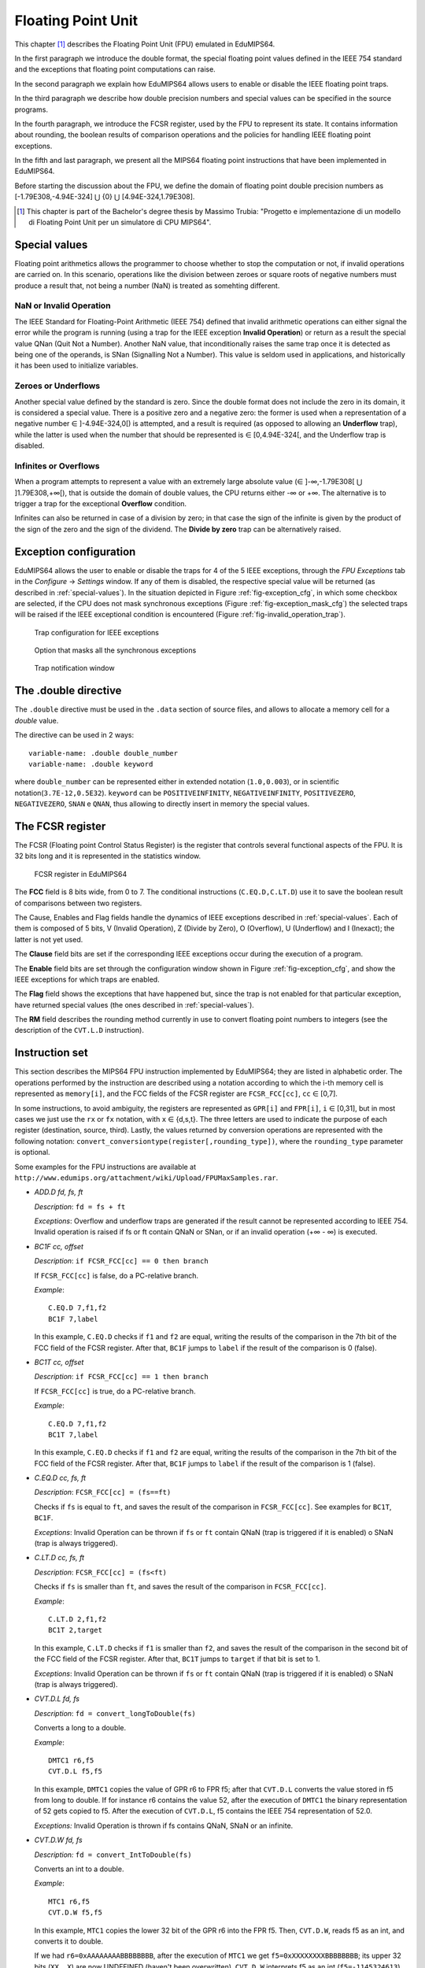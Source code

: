 Floating Point Unit
===================

This chapter [#]_ describes the Floating Point Unit (FPU) emulated in
EduMIPS64.

In the first paragraph we introduce the double format, the special floating
point values defined in the IEEE 754 standard and the exceptions that floating
point computations can raise.

In the second paragraph we explain how EduMIPS64 allows users to enable or
disable the IEEE floating point traps.

In the third paragraph we describe how double precision numbers and special
values can be specified in the source programs. 

In the fourth paragraph, we introduce the FCSR register, used by the FPU to
represent its state. It contains information about rounding, the boolean
results of comparison operations and the policies for handling IEEE floating
point exceptions.

In the fifth and last paragraph, we present all the MIPS64 floating point
instructions that have been implemented in EduMIPS64.

Before starting the discussion about the FPU, we define the domain of floating
point double precision numbers as [-1.79E308,-4.94E-324] ⋃  {0} ⋃
[4.94E-324,1.79E308].

.. [#] This chapter is part of the Bachelor's degree thesis by Massimo Trubia:
       "Progetto e implementazione di un modello di Floating Point Unit per un
       simulatore di CPU MIPS64".

.. _special-values:

Special values
--------------
Floating point arithmetics allows the programmer to choose whether to stop the
computation or not, if invalid operations are carried on. In this scenario,
operations like the division between zeroes or square roots of negative
numbers must produce a result that, not being a number (NaN) is treated as
somehting different.

.. _nan:

NaN or Invalid Operation
************************
The IEEE Standard for Floating-Point Arithmetic (IEEE 754) defined that
invalid arithmetic operations can either signal the error while the program is
running (using a trap for the IEEE exception **Invalid Operation**) or return
as a result the special value QNan (Quit Not a Number). Another NaN value,
that inconditionally raises the same trap once it is detected as being one of
the operands, is SNan (Signalling Not a Number). This value is seldom used in
applications, and historically it has been used to initialize variables.

.. _zeroes:

Zeroes or Underflows
********************
Another special value defined by the standard is zero. Since the double format
does not include the zero in its domain, it is considered a special value.
There is a positive zero and a negative zero: the former is used when a
representation of a negative number ∈ ]-4.94E-324,0[) is attempted, and a
result is required (as opposed to allowing an **Underflow** trap), while the
latter is used when the number that should be represented is ∈  [0,4.94E-324[,
and the Underflow trap is disabled.

.. _infinites:

Infinites or Overflows
**********************
When a program attempts to represent a value with an extremely large absolute
value (∈ ]-∞,-1.79E308[ ⋃ ]1.79E308,+∞[), that is outside the domain of double
values, the CPU returns either -∞ or +∞. The alternative is to trigger a trap
for the exceptional **Overflow** condition.

Infinites can also be returned in case of a division by zero; in that case the
sign of the infinite is given by the product of the sign of the zero and the
sign of the dividend. The **Divide by zero** trap can be alternatively raised.

.. _exception-configuration:

Exception configuration
-----------------------
EduMIPS64 allows the user to enable or disable the traps for 4 of the 5 IEEE
exceptions, through the *FPU Exceptions* tab in the *Configure* → *Settings*
window. If any of them is disabled, the respective special value will be
returned (as described in :ref:`special-values`). In the situation depicted in
Figure :ref:`fig-exception_cfg`, in which some checkbox are selected, if the
CPU does not mask synchronous exceptions (Figure
:ref:`fig-exception_mask_cfg`) the selected traps will be raised if the IEEE
exceptional condition is encountered (Figure :ref:`fig-invalid_operation_trap`).

.. _fig-exception_cfg:
.. figure:: ../../../img/exception_cfg.png
   :scale: 50%

   Trap configuration for IEEE exceptions

.. _fig-exception_mask_cfg:
.. figure:: ../../../img/exception_mask_cfg.png
   :scale: 50%

   Option that masks all the synchronous exceptions

.. _fig-invalid_operation_trap:
.. figure:: ../../../img/invalid_operation_trap.png
   :scale: 50%

   Trap notification window


.. _double-directive:

The .double directive
---------------------
The ``.double`` directive must be used in the ``.data`` section of source
files, and allows to allocate a memory cell for a *double* value.

The directive can be used in 2 ways::

    variable-name: .double double_number
    variable-name: .double keyword

where ``double_number`` can be represented either in extended notation
(``1.0,0.003``), or in scientific notation(``3.7E-12,0.5E32``). 
``keyword`` can be ``POSITIVEINFINITY``, ``NEGATIVEINFINITY``,
``POSITIVEZERO``, ``NEGATIVEZERO``, ``SNAN`` e ``QNAN``,
thus allowing to directly insert in memory the special values.

The FCSR register
-----------------
The FCSR (Floating point Control Status Register) is the register that
controls several functional aspects of the FPU. It is 32 bits long and it is
represented in the statistics window.

.. figure:: ../../../img/fcsr_register.png
   :scale: 50%

   FCSR register in EduMIPS64

The **FCC** field is 8 bits wide, from 0 to 7. The conditional instructions
(``C.EQ.D,C.LT.D``) use it to save the boolean result of comparisons between
two registers.

The Cause, Enables and Flag fields handle the dynamics of IEEE exceptions
described in :ref:`special-values`. Each of them is composed of 5 bits, V
(Invalid Operation), Z (Divide by Zero), O (Overflow), U (Underflow) and I
(Inexact); the latter is not yet used.

The **Clause** field bits are set if the corresponding IEEE exceptions occur
during the execution of a program.

The **Enable** field bits are set through the configuration window shown in
Figure :ref:`fig-exception_cfg`, and show the IEEE exceptions for which traps
are enabled.

The **Flag** field shows the exceptions that have happened but, since the trap
is not enabled for that particular exception, have returned special values
(the ones described in :ref:`special-values`).

The **RM** field describes the rounding method currently in use to convert
floating point numbers to integers (see the description of the ``CVT.L.D``
instruction).

Instruction set
---------------
This section describes the MIPS64 FPU instruction implemented by EduMIPS64;
they are listed in alphabetic order. The operations performed by the
instruction are described using a notation according to which the i-th
memory cell is represented as ``memory[i]``, and the FCC fields of the FCSR
register are ``FCSR_FCC[cc]``, ``cc`` ∈ [0,7].

In some instructions, to avoid ambiguity, the registers are represented as 
``GPR[i]`` and ``FPR[i]``, ``i`` ∈ [0,31], but in most cases we just use the 
``rx`` or ``fx`` notation, with ``x`` ∈ {d,s,t}. The three letters are used to
indicate the purpose of each register (destination, source, third). Lastly,
the values returned by conversion operations are represented with the
following notation: ``convert_conversiontype(register[,rounding_type])``,
where the ``rounding_type`` parameter is optional.

Some examples for the FPU instructions are available at
``http://www.edumips.org/attachment/wiki/Upload/FPUMaxSamples.rar``.

* `ADD.D fd, fs, ft`

  *Description*: ``fd = fs + ft``

  *Exceptions*: Overflow and underflow traps are generated if the result
  cannot be represented according to IEEE 754. Invalid operation is raised if
  fs or ft contain QNaN or SNan, or if an invalid operation (+∞ - ∞) is
  executed.

* `BC1F cc, offset`

  *Description*: ``if FCSR_FCC[cc] == 0 then branch``

  If ``FCSR_FCC[cc]`` is false, do a PC-relative branch. 

  *Example*::

     C.EQ.D 7,f1,f2
     BC1F 7,label

  In this example, ``C.EQ.D`` checks if ``f1`` and ``f2`` are equal, writing
  the results of the comparison in the 7th bit of the FCC field of the FCSR
  register. After that, ``BC1F`` jumps to ``label`` if the result of the
  comparison is 0 (false).

* `BC1T cc, offset`

  *Description*: ``if FCSR_FCC[cc] == 1 then branch``

  If ``FCSR_FCC[cc]`` is true, do a PC-relative branch. 

  *Example*::
 
    C.EQ.D 7,f1,f2
    BC1T 7,label

  In this example, ``C.EQ.D`` checks if ``f1`` and ``f2`` are equal, writing
  the results of the comparison in the 7th bit of the FCC field of the FCSR
  register. After that, ``BC1F`` jumps to ``label`` if the result of the
  comparison is 1 (false).

* `C.EQ.D cc, fs, ft`

  *Description*: ``FCSR_FCC[cc] = (fs==ft)``

  Checks if ``fs`` is equal to ``ft``, and saves the result of the comparison
  in ``FCSR_FCC[cc]``. See examples for ``BC1T``, ``BC1F``.

  *Exceptions*: Invalid Operation can be thrown if ``fs`` or ``ft`` contain
  QNaN (trap is triggered if it is enabled) o SNaN (trap is always triggered).

* `C.LT.D cc, fs, ft`

  *Description*: ``FCSR_FCC[cc] = (fs<ft)``

  Checks if ``fs`` is smaller than ``ft``, and saves the result of the
  comparison in ``FCSR_FCC[cc]``. 

  *Example*::
 
     C.LT.D 2,f1,f2
     BC1T 2,target

  In this example, ``C.LT.D`` checks if ``f1`` is smaller than ``f2``, and
  saves the result of the comparison in the second bit of the FCC field of the
  FCSR register. After that, ``BC1T`` jumps to ``target`` if that bit is set
  to 1.

  *Exceptions*: Invalid Operation can be thrown if ``fs`` or ``ft`` contain
  QNaN (trap is triggered if it is enabled) o SNaN (trap is always triggered).

* `CVT.D.L fd, fs`

  *Description*: ``fd = convert_longToDouble(fs)``

  Converts a long to a double.

  *Example*::
 
    DMTC1 r6,f5
    CVT.D.L f5,f5

  In this example, ``DMTC1`` copies the value of GPR r6 to FPR f5; after that
  ``CVT.D.L`` converts the value stored in f5 from long to double. If for
  instance r6 contains the value 52, after the execution of ``DMTC1`` the
  binary representation of 52 gets copied to f5. After the execution of
  ``CVT.D.L``, f5 contains the IEEE 754 representation of 52.0.

  *Exceptions:* Invalid Operation is thrown if fs contains QNaN, SNaN or an
  infinite.

* `CVT.D.W fd, fs`

  *Description:* ``fd = convert_IntToDouble(fs)``

  Converts an int to a double.

  *Example*::
 
    MTC1 r6,f5
    CVT.D.W f5,f5

  In this example, ``MTC1`` copies the lower 32 bit of the GPR r6 into the FPR
  f5. Then, ``CVT.D.W``, reads f5 as an int, and converts it to double.

  If we had ``r6=0xAAAAAAAABBBBBBBB``, after the execution of  ``MTC1`` we get
  ``f5=0xXXXXXXXXBBBBBBBB``; its upper 32 bits (``XX..X``) are now UNDEFINED
  (haven't been overwritten). ``CVT.D.W`` interprets f5 as an int
  (``f5=-1145324613``), and converts it to double(``f5=0xC1D1111111400000
  =-1.145324613E9``).

  *Exceptions:* Invalid Operation is thrown if fs contains QNaN, SNaN or an
  infinite.

* `CVT.L.D fd, fs`

  *Description:* ``fd = convert_doubleToLong(fs, CurrentRoundingMode)``
  
  Converts a double to a long, rounding it before the conversion.

  *Example*::
 
    CVT.L.D f5,f5	
    DMFC1 r6,f5

  ``CVT.L.D`` the double value in f5 to a long; then ``DMFC1`` copies f5 to
  r6; the result of this operation depends on the current rounding modality,
  that can be set in the *FPU Rounding* tab of the *Configure* →  *Settings*
  window, as depicted in Figure :ref:`fig:fpu_rounding`.

  *Exceptions:* Invalid Operation is thrown if fs contains an infinite value,
  any NaN or the results is outside the long domain [-2 :sup:`63`, 2 :sup:`63`
  -1]


.. _fig-fpu_rounding:
.. figure:: ../../../img/fpu_rounding.png
   :scale: 50%

   FPU Rounding

.. table:: Rounding examples

   =============== ========== ============= ============= 
    Tipo            RM field   f5 register   r6 register 
   =============== ========== ============= ============= 
    To nearest      0          6.4           6             
    To nearest      0          6.8           7            
    To nearest      0          6.5           6 (to even)  
    To nearest      0          7.5           8 (to even)  
    Towards  0      1          7.1           7            
    Towards  0      1          -2.3          -2           
    Towards  ∞      2          4.2           5            
    Towards  ∞      2          -3.9          -3           
    Towards -∞      3          4.2           4            
    Towards -∞      3          -3.9          -4           
   =============== ========== ============= ============= 

* `CVT.W.D fd, fs`

  *Description:* ``fd = convert_DoubleToInt(fs, CurrentRoundingMode)``

  Converts a double to an int, using the current rounding modality.
  
  *Exceptions:* Invalid Operation is thrown if fs contains an infinite value,
  any NaN or the results is outside the signed int domain [-2 :sup:`63`, 2
  :sup:`63` -1]

* `DIV.D fd, fs, ft`
  
  *Description:* ``fd = fs \div ft``

  *Exceptions:* Overflow or Underflow are raised if the results cannot be
  represented using the IEEE 754 standard. Invalid Operation is raised if fs
  or ft contain QNaN or SNan, or if an invalid operation is executed (0\div0,∞
  \div ∞). Divide by zero is raised if a division by zero is attempted with a
  dividend that is not QNaN or SNaN.

* `DMFC1 rt,fs`
  
  *Description:* ``rt = fs``

  Executes a bit per bit copy of the FPR fs into the GPR rt.
  
* `DMTC1 rt, fs`

  *Description:* ``fs = rt``

  Executes a bit per bit copy of the GPR rt into the FPR fs.

* `L.D ft, offset(base)`
 
  *Description:* ``ft = memory[GPR[base] + offset]``

  Loads from memory a doubleword and stores it in ft.

.. note:: `L.D` is not present in the MIPS64 ISA, it is an alias for ``LDC1``
          that is present in EduMIPS64 for compatibility with WinMIPS64.

* `LDC1 ft, offset(base)`

  *Description:* ``memory[GPR[base] + offset]``

  Loads from memory a doubleword and stores it in ft.

* `LWC1 ft, offset(base)`

  *Description:* ``ft = memory[GPR[base] + offset]``

  Loads from memory a word and stores it in ft.
  
* `MFC1 rt, fs`

  *Description:* ``rt = readInt(fs)``

  Reads the fs FPR as an int and writes its value to the rt GPR as long.
  *Example*::
    
      MFC1 r6,f5
      SD r6,mem(R0)

  Let ``f5=0xAAAAAAAABBBBBBBB``;  ``MFC1`` reads f5 as an int (lower 32 bits),
  interpreting ``BBBBBBBB`` as ``-1145324613``, and writes the value to f6 (64
  bits). After the execution of ``MFC1``, ``r6=0xFFFFFFFFBBBBBBBB = -1145324613``.
  So the ``SD`` instruction will write to memory a doubleword with this value,
  since the sign in r6 was extended.
  
* `MOVF.D fd, fs, cc`

  *Description:* ``if FCSR_FCC[cc] == 0 then fd=fs``

  If FCSR_FCC[cc] is false, the copies fs to fd.
  
* `MOVT.D fd, fs, cc`

  *Description:* ``if FCSR_FCC[cc] == 1 then fd=fs``

  If FCSR_FCC[cc] is true, the copies fs to fd.
  
* `MOV.D fd, fs`

  *Description:* ``fd = fs``

  Copies fs to fd.
  
* `MOVN.D fd, fs, rt`

  *Description:* ``if rt != 0 then fd=fs``

  If rt is not zero, copies fs to fd.
  
* `MOVZ.D fd, fs, rt`

  *Description:* ``if rt == 0 then fd=fs``

  If rt is equal to zero, copies fs to fd.
  
.. TODO: find a way to do subscript with fixed-width font.

* `MTC1 rt, fs`

  *Description:* fs = rt :sub:`0..31`

  Copies the lower 32 bit of rt to fs.

  *Example*::

      MTC1 r6,f5

  Let ``r5=0xAAAAAAAABBBBBBBB``;  ``MTC1`` reads the lower 32 bits of r5
  copying them to the 32 lower bits of f5. The higher 32 bits of f5 are not
  overwritten.
  
* `MUL.D fd, fs, ft`

  *Description:* ``fd = fs × ft``

  *Exceptions:* Overflow or Underflow are raised if the results cannot be
  represented using the IEEE 754 standard. Invalid Operation is raised if fs
  or ft contain QNaN or SNan, or if an invalid operation is executed (multiply
  by ∞ OR BY QNaN).
  
* `S.D ft, offset(base)`

  *Description:* ``memory[base+offset] = ft``

  Copies ft to memory.

.. note:: `S.D` is not present in the MIPS64 ISA, it is an alias for ``SDC1``
          that is present in EduMIPS64 for compatibility with WinMIPS64.
  
* `SDC1 ft, offset(base)`

  *Description:* ``memory[base+offset] = ft``

  Copies ft to memory.
  
* `SUB.D fd, fs, ft`

  *Description:* ``fd = fs-ft``

  *Exceptions*: Overflow and underflow traps are generated if the result
  cannot be represented according to IEEE 753. Invalid operation is raised if
  fs or ft contain QNaN or SNan, or if an invalid operation (+∞ - ∞) is
  executed.
  
* `SWC1 ft, offset(base)`

  *Description:* ``memory[base+offset] = ft``

  Copies the lower 32 bits of ft to memory.
